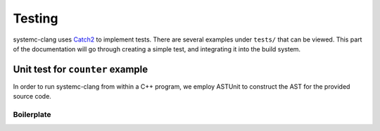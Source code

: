 Testing
=======

systemc-clang uses `Catch2 <https://github.com/catchorg/Catch2>`_ to implement tests.
There are several examples under ``tests/`` that can be viewed.
This part of the documentation will go through creating a simple test, and integrating it into the build system.

Unit test for ``counter`` example
----------------------------------

In order to run systemc-clang from within a C++ program, we employ ASTUnit to construct the AST for the provided source code.

Boilerplate
^^^^^^^^^^^


